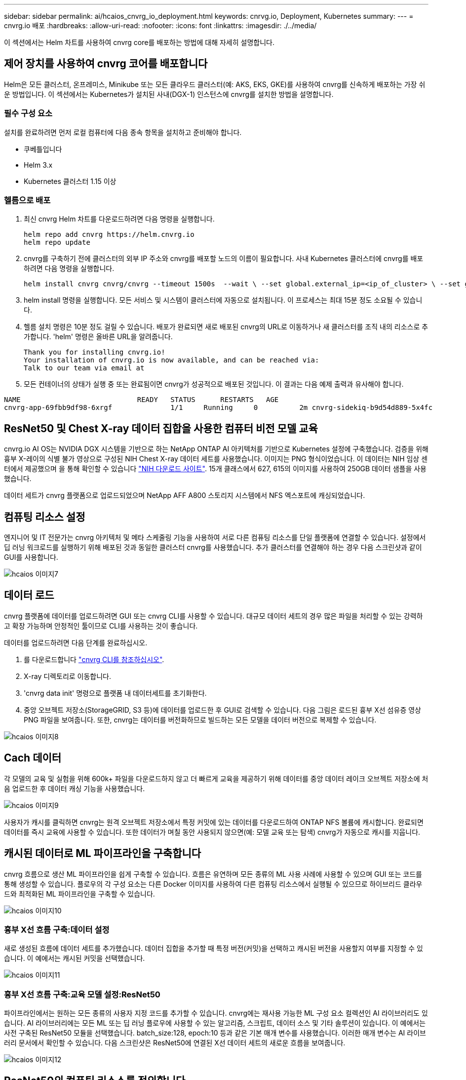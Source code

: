 ---
sidebar: sidebar 
permalink: ai/hcaios_cnvrg_io_deployment.html 
keywords: cnrvg.io, Deployment, Kubernetes 
summary:  
---
= cnvrg.io 배포
:hardbreaks:
:allow-uri-read: 
:nofooter: 
:icons: font
:linkattrs: 
:imagesdir: ./../media/


[role="lead"]
이 섹션에서는 Helm 차트를 사용하여 cnvrg core를 배포하는 방법에 대해 자세히 설명합니다.



== 제어 장치를 사용하여 cnvrg 코어를 배포합니다

Helm은 모든 클러스터, 온프레미스, Minikube 또는 모든 클라우드 클러스터(예: AKS, EKS, GKE)를 사용하여 cnvrg를 신속하게 배포하는 가장 쉬운 방법입니다. 이 섹션에서는 Kubernetes가 설치된 사내(DGX-1) 인스턴스에 cnvrg를 설치한 방법을 설명합니다.



=== 필수 구성 요소

설치를 완료하려면 먼저 로컬 컴퓨터에 다음 종속 항목을 설치하고 준비해야 합니다.

* 쿠베틀입니다
* Helm 3.x
* Kubernetes 클러스터 1.15 이상




=== 헬름으로 배포

. 최신 cnvrg Helm 차트를 다운로드하려면 다음 명령을 실행합니다.
+
....
helm repo add cnvrg https://helm.cnvrg.io
helm repo update
....
. cnvrg를 구축하기 전에 클러스터의 외부 IP 주소와 cnvrg를 배포할 노드의 이름이 필요합니다. 사내 Kubernetes 클러스터에 cnvrg를 배포하려면 다음 명령을 실행합니다.
+
....
helm install cnvrg cnvrg/cnvrg --timeout 1500s  --wait \ --set global.external_ip=<ip_of_cluster> \ --set global.node=<name_of_node>
....
. helm install 명령을 실행합니다. 모든 서비스 및 시스템이 클러스터에 자동으로 설치됩니다. 이 프로세스는 최대 15분 정도 소요될 수 있습니다.
. 헬름 설치 명령은 10분 정도 걸릴 수 있습니다. 배포가 완료되면 새로 배포된 cnvrg의 URL로 이동하거나 새 클러스터를 조직 내의 리소스로 추가합니다. 'helm' 명령은 올바른 URL을 알려줍니다.
+
....
Thank you for installing cnvrg.io!
Your installation of cnvrg.io is now available, and can be reached via:
Talk to our team via email at
....
. 모든 컨테이너의 상태가 실행 중 또는 완료됨이면 cnvrg가 성공적으로 배포된 것입니다. 이 결과는 다음 예제 출력과 유사해야 합니다.


....
NAME                            READY   STATUS      RESTARTS   AGE
cnvrg-app-69fbb9df98-6xrgf              1/1     Running     0          2m cnvrg-sidekiq-b9d54d889-5x4fc           1/1     Running     0          2m controller-65895b47d4-s96v6             1/1     Running     0          2m init-app-vs-config-wv9c4                0/1     Completed   0          9m init-gateway-vs-config-2zbpp            0/1     Completed   0          9m init-minio-vs-config-cd2rg              0/1     Completed   0          9m minio-0                                 1/1     Running     0          2m postgres-0                              1/1     Running     0          2m redis-695c49c986-kcbt9                  1/1     Running     0          2m seeder-wh655                            0/1     Completed   0          2m speaker-5sghr                           1/1     Running     0          2m
....


== ResNet50 및 Chest X-ray 데이터 집합을 사용한 컴퓨터 비전 모델 교육

cnvrg.io AI OS는 NVIDIA DGX 시스템을 기반으로 하는 NetApp ONTAP AI 아키텍처를 기반으로 Kubernetes 설정에 구축했습니다. 검증을 위해 흉부 X-레이의 식별 불가 영상으로 구성된 NIH Chest X-ray 데이터 세트를 사용했습니다. 이미지는 PNG 형식이었습니다. 이 데이터는 NIH 임상 센터에서 제공했으며 을 통해 확인할 수 있습니다 https://nihcc.app.box.com/v/ChestXray-NIHCC["NIH 다운로드 사이트"^]. 15개 클래스에서 627, 615의 이미지를 사용하여 250GB 데이터 샘플을 사용했습니다.

데이터 세트가 cnvrg 플랫폼으로 업로드되었으며 NetApp AFF A800 스토리지 시스템에서 NFS 엑스포트에 캐싱되었습니다.



== 컴퓨팅 리소스 설정

엔지니어 및 IT 전문가는 cnvrg 아키텍처 및 메타 스케줄링 기능을 사용하여 서로 다른 컴퓨팅 리소스를 단일 플랫폼에 연결할 수 있습니다. 설정에서 딥 러닝 워크로드를 실행하기 위해 배포된 것과 동일한 클러스터 cnvrg를 사용했습니다. 추가 클러스터를 연결해야 하는 경우 다음 스크린샷과 같이 GUI를 사용합니다.

image::hcaios_image7.png[hcaios 이미지7]



== 데이터 로드

cnvrg 플랫폼에 데이터를 업로드하려면 GUI 또는 cnvrg CLI를 사용할 수 있습니다. 대규모 데이터 세트의 경우 많은 파일을 처리할 수 있는 강력하고 확장 가능하며 안정적인 툴이므로 CLI를 사용하는 것이 좋습니다.

데이터를 업로드하려면 다음 단계를 완료하십시오.

. 를 다운로드합니다 https://app.cnvrg.io/docs/cli/install.html["cnvrg CLI를 참조하십시오"^].
. X-ray 디렉토리로 이동합니다.
. 'cnvrg data init' 명령으로 플랫폼 내 데이터세트를 초기화한다.
. 중앙 오브젝트 저장소(StorageGRID, S3 등)에 데이터를 업로드한 후 GUI로 검색할 수 있습니다. 다음 그림은 로드된 흉부 X선 섬유증 영상 PNG 파일을 보여줍니다. 또한, cnvrg는 데이터를 버전화하므로 빌드하는 모든 모델을 데이터 버전으로 복제할 수 있습니다.


image::hcaios_image8.png[hcaios 이미지8]



== Cach 데이터

각 모델의 교육 및 실험을 위해 600k+ 파일을 다운로드하지 않고 더 빠르게 교육을 제공하기 위해 데이터를 중앙 데이터 레이크 오브젝트 저장소에 처음 업로드한 후 데이터 캐싱 기능을 사용했습니다.

image::hcaios_image9.png[hcaios 이미지9]

사용자가 캐시를 클릭하면 cnvrg는 원격 오브젝트 저장소에서 특정 커밋에 있는 데이터를 다운로드하여 ONTAP NFS 볼륨에 캐시합니다. 완료되면 데이터를 즉시 교육에 사용할 수 있습니다. 또한 데이터가 며칠 동안 사용되지 않으면(예: 모델 교육 또는 탐색) cnvrg가 자동으로 캐시를 지웁니다.



== 캐시된 데이터로 ML 파이프라인을 구축합니다

cnvrg 흐름으로 생산 ML 파이프라인을 쉽게 구축할 수 있습니다. 흐름은 유연하며 모든 종류의 ML 사용 사례에 사용할 수 있으며 GUI 또는 코드를 통해 생성할 수 있습니다. 플로우의 각 구성 요소는 다른 Docker 이미지를 사용하여 다른 컴퓨팅 리소스에서 실행될 수 있으므로 하이브리드 클라우드와 최적화된 ML 파이프라인을 구축할 수 있습니다.

image::hcaios_image10.png[hcaios 이미지10]



=== 흉부 X선 흐름 구축:데이터 설정

새로 생성된 흐름에 데이터 세트를 추가했습니다. 데이터 집합을 추가할 때 특정 버전(커밋)을 선택하고 캐시된 버전을 사용할지 여부를 지정할 수 있습니다. 이 예에서는 캐시된 커밋을 선택했습니다.

image::hcaios_image11.png[hcaios 이미지11]



=== 흉부 X선 흐름 구축:교육 모델 설정:ResNet50

파이프라인에서는 원하는 모든 종류의 사용자 지정 코드를 추가할 수 있습니다. cnvrg에는 재사용 가능한 ML 구성 요소 컬렉션인 AI 라이브러리도 있습니다. AI 라이브러리에는 모든 ML 또는 딥 러닝 플로우에 사용할 수 있는 알고리즘, 스크립트, 데이터 소스 및 기타 솔루션이 있습니다. 이 예에서는 사전 구축된 ResNet50 모듈을 선택했습니다. batch_size:128, epoch:10 등과 같은 기본 매개 변수를 사용했습니다. 이러한 매개 변수는 AI 라이브러리 문서에서 확인할 수 있습니다. 다음 스크린샷은 ResNet50에 연결된 X선 데이터 세트의 새로운 흐름을 보여줍니다.

image::hcaios_image12.png[hcaios 이미지12]



== ResNet50의 컴퓨팅 리소스를 정의합니다

cnvrg 플로우의 각 알고리즘 또는 구성 요소는 다른 Docker 이미지와 함께 다른 컴퓨팅 인스턴스에서 실행될 수 있습니다. 저희 셋업에서는 NetApp ONTAP AI 아키텍처를 사용하여 NVIDIA DGX 시스템에 대한 훈련 알고리즘을 실행하려고 했습니다. 다음 그림에서는 사내 클러스터의 컴퓨팅 템플릿과 사양인 GPU-Real을 선택했습니다. 또한 템플릿 큐와 여러 템플릿을 선택했습니다. 이렇게 하면 'GPU-실제' 리소스를 할당할 수 없는 경우(예: 다른 데이터 과학자가 사용 중인 경우) 클라우드 공급자 템플릿을 추가하여 자동 클라우드 증가를 지원할 수 있습니다. 다음 스크린샷에서는 ResNet50의 컴퓨팅 노드로 GPU-real을 사용하는 방법을 보여 줍니다.

image::hcaios_image13.png[hcaios 이미지13]



=== 추적 및 모니터링 결과

흐름이 실행된 후 cnvrg가 추적 및 모니터링 엔진을 트리거합니다. 각 흐름 실행은 자동으로 문서화되고 실시간으로 업데이트됩니다. Hyperparameters, 메트릭, 리소스 사용량(GPU 활용률 등), 코드 버전, 아티팩트, 로그, 다음 두 스크린샷과 같이 실험 섹션에서 자동으로 사용할 수 있습니다.

image::hcaios_image14.png[hcaios 이미지14]

image::hcaios_image15.png[hcaios 이미지15]
